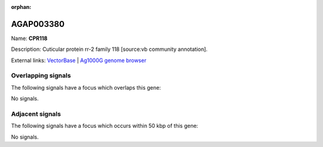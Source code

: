 :orphan:

AGAP003380
=============



Name: **CPR118**

Description: Cuticular protein rr-2 family 118 [source:vb community annotation].

External links:
`VectorBase <https://www.vectorbase.org/Anopheles_gambiae/Gene/Summary?g=AGAP003380>`_ |
`Ag1000G genome browser <https://www.malariagen.net/apps/ag1000g/phase1-AR3/index.html?genome_region=2R:37179808-37180612#genomebrowser>`_

Overlapping signals
-------------------

The following signals have a focus which overlaps this gene:



No signals.



Adjacent signals
----------------

The following signals have a focus which occurs within 50 kbp of this gene:



No signals.


